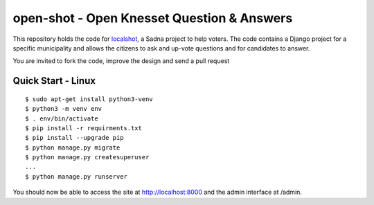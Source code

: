 open-shot - Open Knesset Question & Answers
===========================================

This repository holds the code for `localshot`_, a Sadna project to help
voters. The code contains a Django project for a specific municipality and
allows the citizens to ask and up-vote questions and for candidates to answer.

You are invited to fork the code, improve the design and send a pull request

.. _localshot: http://localshot.org.il

Quick Start - Linux
--------------------

::

    $ sudo apt-get install python3-venv
    $ python3 -m venv env
    $ . env/bin/activate
    $ pip install -r requirments.txt
    $ pip install --upgrade pip
    $ python manage.py migrate
    $ python manage.py createsuperuser
    ...
    $ python manage.py runserver

You should now be able to access the site at http://localhost:8000
and the admin interface at /admin.

